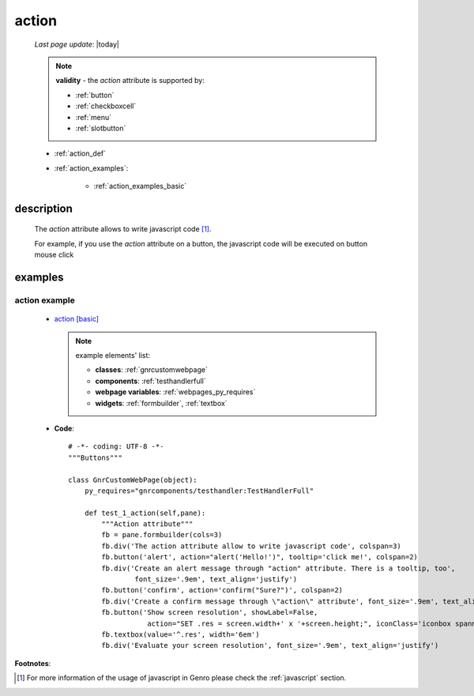 .. _action_attr:

======
action
======
    
    *Last page update*: |today|
    
    .. note:: **validity** - the *action* attribute is supported by:
              
              * :ref:`button`
              * :ref:`checkboxcell`
              * :ref:`menu`
              * :ref:`slotbutton`
              
    * :ref:`action_def`
    * :ref:`action_examples`:
    
        * :ref:`action_examples_basic`
        
.. _action_def:

description
===========

    The *action* attribute allows to write javascript code [#]_.
    
    For example, if you use the *action* attribute on a button, the javascript
    code will be executed on button mouse click
    
.. _action_examples:

examples
========

.. _action_examples_basic:

action example
--------------

    * `action [basic] <http://localhost:8080/webpage_elements/widgets/form_widgets/buttons/button/1>`_
    
      .. note:: example elements' list:

                * **classes**: :ref:`gnrcustomwebpage`
                * **components**: :ref:`testhandlerfull`
                * **webpage variables**: :ref:`webpages_py_requires`
                * **widgets**: :ref:`formbuilder`, :ref:`textbox`
                
    * **Code**::
    
        # -*- coding: UTF-8 -*-
        """Buttons"""

        class GnrCustomWebPage(object):
            py_requires="gnrcomponents/testhandler:TestHandlerFull"

            def test_1_action(self,pane):
                """Action attribute"""
                fb = pane.formbuilder(cols=3)
                fb.div('The action attribute allow to write javascript code', colspan=3)
                fb.button('alert', action="alert('Hello!')", tooltip='click me!', colspan=2)
                fb.div('Create an alert message through "action" attribute. There is a tooltip, too',
                        font_size='.9em', text_align='justify')
                fb.button('confirm', action='confirm("Sure?")', colspan=2)
                fb.div('Create a confirm message through \"action\" attribute', font_size='.9em', text_align='justify')
                fb.button('Show screen resolution', showLabel=False,
                           action="SET .res = screen.width+' x '+screen.height;", iconClass='iconbox spanner')
                fb.textbox(value='^.res', width='6em')
                fb.div('Evaluate your screen resolution', font_size='.9em', text_align='justify')
                
**Footnotes**:

.. [#] For more information of the usage of javascript in Genro please check the :ref:`javascript` section.